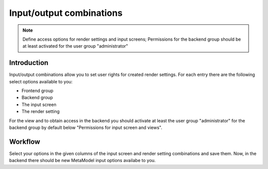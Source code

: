 .. _component_dca-combine:

|img_dca_combine_32| Input/output combinations 
================================================

.. note::  Define access options for render settings and input screens; Permissions for the backend group should be at least activated for the user group "administrator"

Introduction
------------

Input/output combinations allow you to set user rights for created render settings. For each entry there are the following select options available to you:

* Frontend group
* Backend group
* The input screen
* The render setting

For the view and to obtain access in the backend you should activate at least the user group "administrator" for the backend group by default below "Permissions for input screen and views".

Workflow
--------

Select your options in the given columns of the input screen and render setting combinations and save them. Now, in the backend there should be new MetaModel input options availabe to you.


.. |img_dca_combine_32| image:: /_img/icons/dca_combine_32.png
.. |img_dca_combine| image:: /_img/icons/dca_combine.png